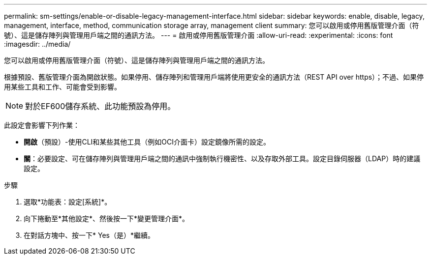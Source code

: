---
permalink: sm-settings/enable-or-disable-legacy-management-interface.html 
sidebar: sidebar 
keywords: enable, disable, legacy, management, interface, method, communication storage array, management client 
summary: 您可以啟用或停用舊版管理介面（符號）、這是儲存陣列與管理用戶端之間的通訊方法。 
---
= 啟用或停用舊版管理介面
:allow-uri-read: 
:experimental: 
:icons: font
:imagesdir: ../media/


[role="lead"]
您可以啟用或停用舊版管理介面（符號）、這是儲存陣列與管理用戶端之間的通訊方法。

根據預設、舊版管理介面為開啟狀態。如果停用、儲存陣列和管理用戶端將使用更安全的通訊方法（REST API over https）；不過、如果停用某些工具和工作、可能會受到影響。

[NOTE]
====
對於EF600儲存系統、此功能預設為停用。

====
此設定會影響下列作業：

* *開啟*（預設）-使用CLI和某些其他工具（例如OCI介面卡）設定鏡像所需的設定。
* *關*：必要設定、可在儲存陣列與管理用戶端之間的通訊中強制執行機密性、以及存取外部工具。設定目錄伺服器（LDAP）時的建議設定。


.步驟
. 選取*功能表：設定[系統]*。
. 向下捲動至*其他設定*、然後按一下*變更管理介面*。
. 在對話方塊中、按一下* Yes（是）*繼續。

